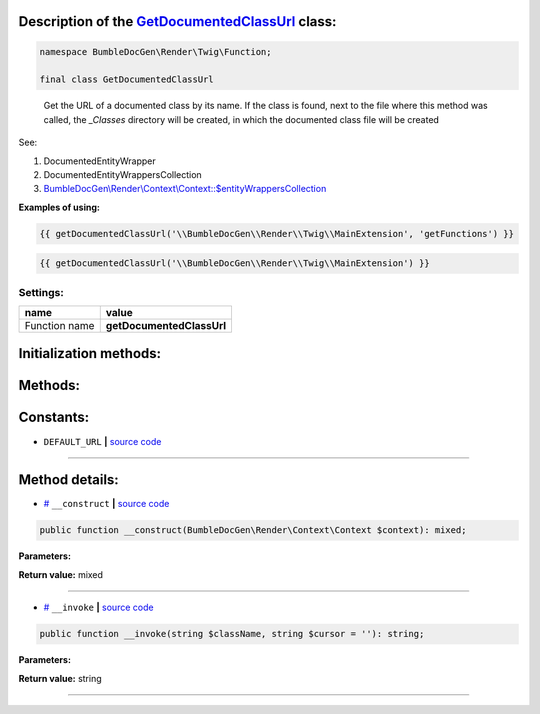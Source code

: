 .. raw:: html

 <embed> <a href="/docs/readme.rst">BumbleDocGen</a> <b>/</b> <a href="/docs/3.render/index.rst">Render</a> <b>/</b> <a href="/docs/3.render/1_renderingProcess/index.rst">Rendering process</a> <b>/</b> GetDocumentedClassUrl</embed>


Description of the `GetDocumentedClassUrl </BumbleDocGen/Render/Twig/Function/GetDocumentedClassUrl.php>`_ class:
-----------------------






.. code-block:: php

    namespace BumbleDocGen\Render\Twig\Function;

    final class GetDocumentedClassUrl


..

        Get the URL of a documented class by its name\. If the class is found, next to the file where this method was called,     the `_Classes` directory will be created, in which the documented class file will be created


See:

#. DocumentedEntityWrapper 
#. DocumentedEntityWrappersCollection 
#. `BumbleDocGen\\Render\\Context\\Context::\$entityWrappersCollection </BumbleDocGen/Render/Context/Context.php#L19>`_ 


**Examples of using:**

.. code-block:: php

        {{ getDocumentedClassUrl('\\BumbleDocGen\\Render\\Twig\\MainExtension', 'getFunctions') }}


.. code-block:: php

        {{ getDocumentedClassUrl('\\BumbleDocGen\\Render\\Twig\\MainExtension') }}






Settings:
=======================

==============  ================
name            value
==============  ================
Function name   **getDocumentedClassUrl**
==============  ================



Initialization methods:
-----------------------



.. raw:: html

  <ol>
                <li><a href="#m-construct">__construct</a> </li>
        </ol>

Methods:
-----------------------



.. raw:: html

  <ol>
                <li><a href="#m-invoke">__invoke</a> </li>
        </ol>



Constants:
-----------------------


* ``DEFAULT_URL``   **|** `source code </BumbleDocGen/Render/Twig/Function/GetDocumentedClassUrl.php#L27>`_ 







--------------------




Method details:
-----------------------



.. _m-construct:

* `# <m-construct_>`_  ``__construct``   **|** `source code </BumbleDocGen/Render/Twig/Function/GetDocumentedClassUrl.php#L32>`_
.. code-block:: php

        public function __construct(BumbleDocGen\Render\Context\Context $context): mixed;




**Parameters:**

.. raw:: html

    <table>
    <thead>
    <tr>
        <th>Name</th>
        <th>Type</th>
        <th>Description</th>
    </tr>
    </thead>
    <tbody>
            <tr>
            <td>$context</td>
            <td><a href='/docs/_Classes/Context.rst'>BumbleDocGen\Render\Context\Context</a></td>
            <td>Render context</td>
        </tr>
        </tbody>
    </table>


**Return value:** mixed

________

.. _m-invoke:

* `# <m-invoke_>`_  ``__invoke``   **|** `source code </BumbleDocGen/Render/Twig/Function/GetDocumentedClassUrl.php#L45>`_
.. code-block:: php

        public function __invoke(string $className, string $cursor = ''): string;




**Parameters:**

.. raw:: html

    <table>
    <thead>
    <tr>
        <th>Name</th>
        <th>Type</th>
        <th>Description</th>
    </tr>
    </thead>
    <tbody>
            <tr>
            <td>$className</td>
            <td>string</td>
            <td>The full name of the class for which the URL will be retrieved.
 If the class is not found, the DEFAULT_URL value will be returned.</td>
        </tr>
            <tr>
            <td>$cursor</td>
            <td>string</td>
            <td>Cursor on the page of the documented class (for example, the name of a method or property)</td>
        </tr>
        </tbody>
    </table>


**Return value:** string

________


